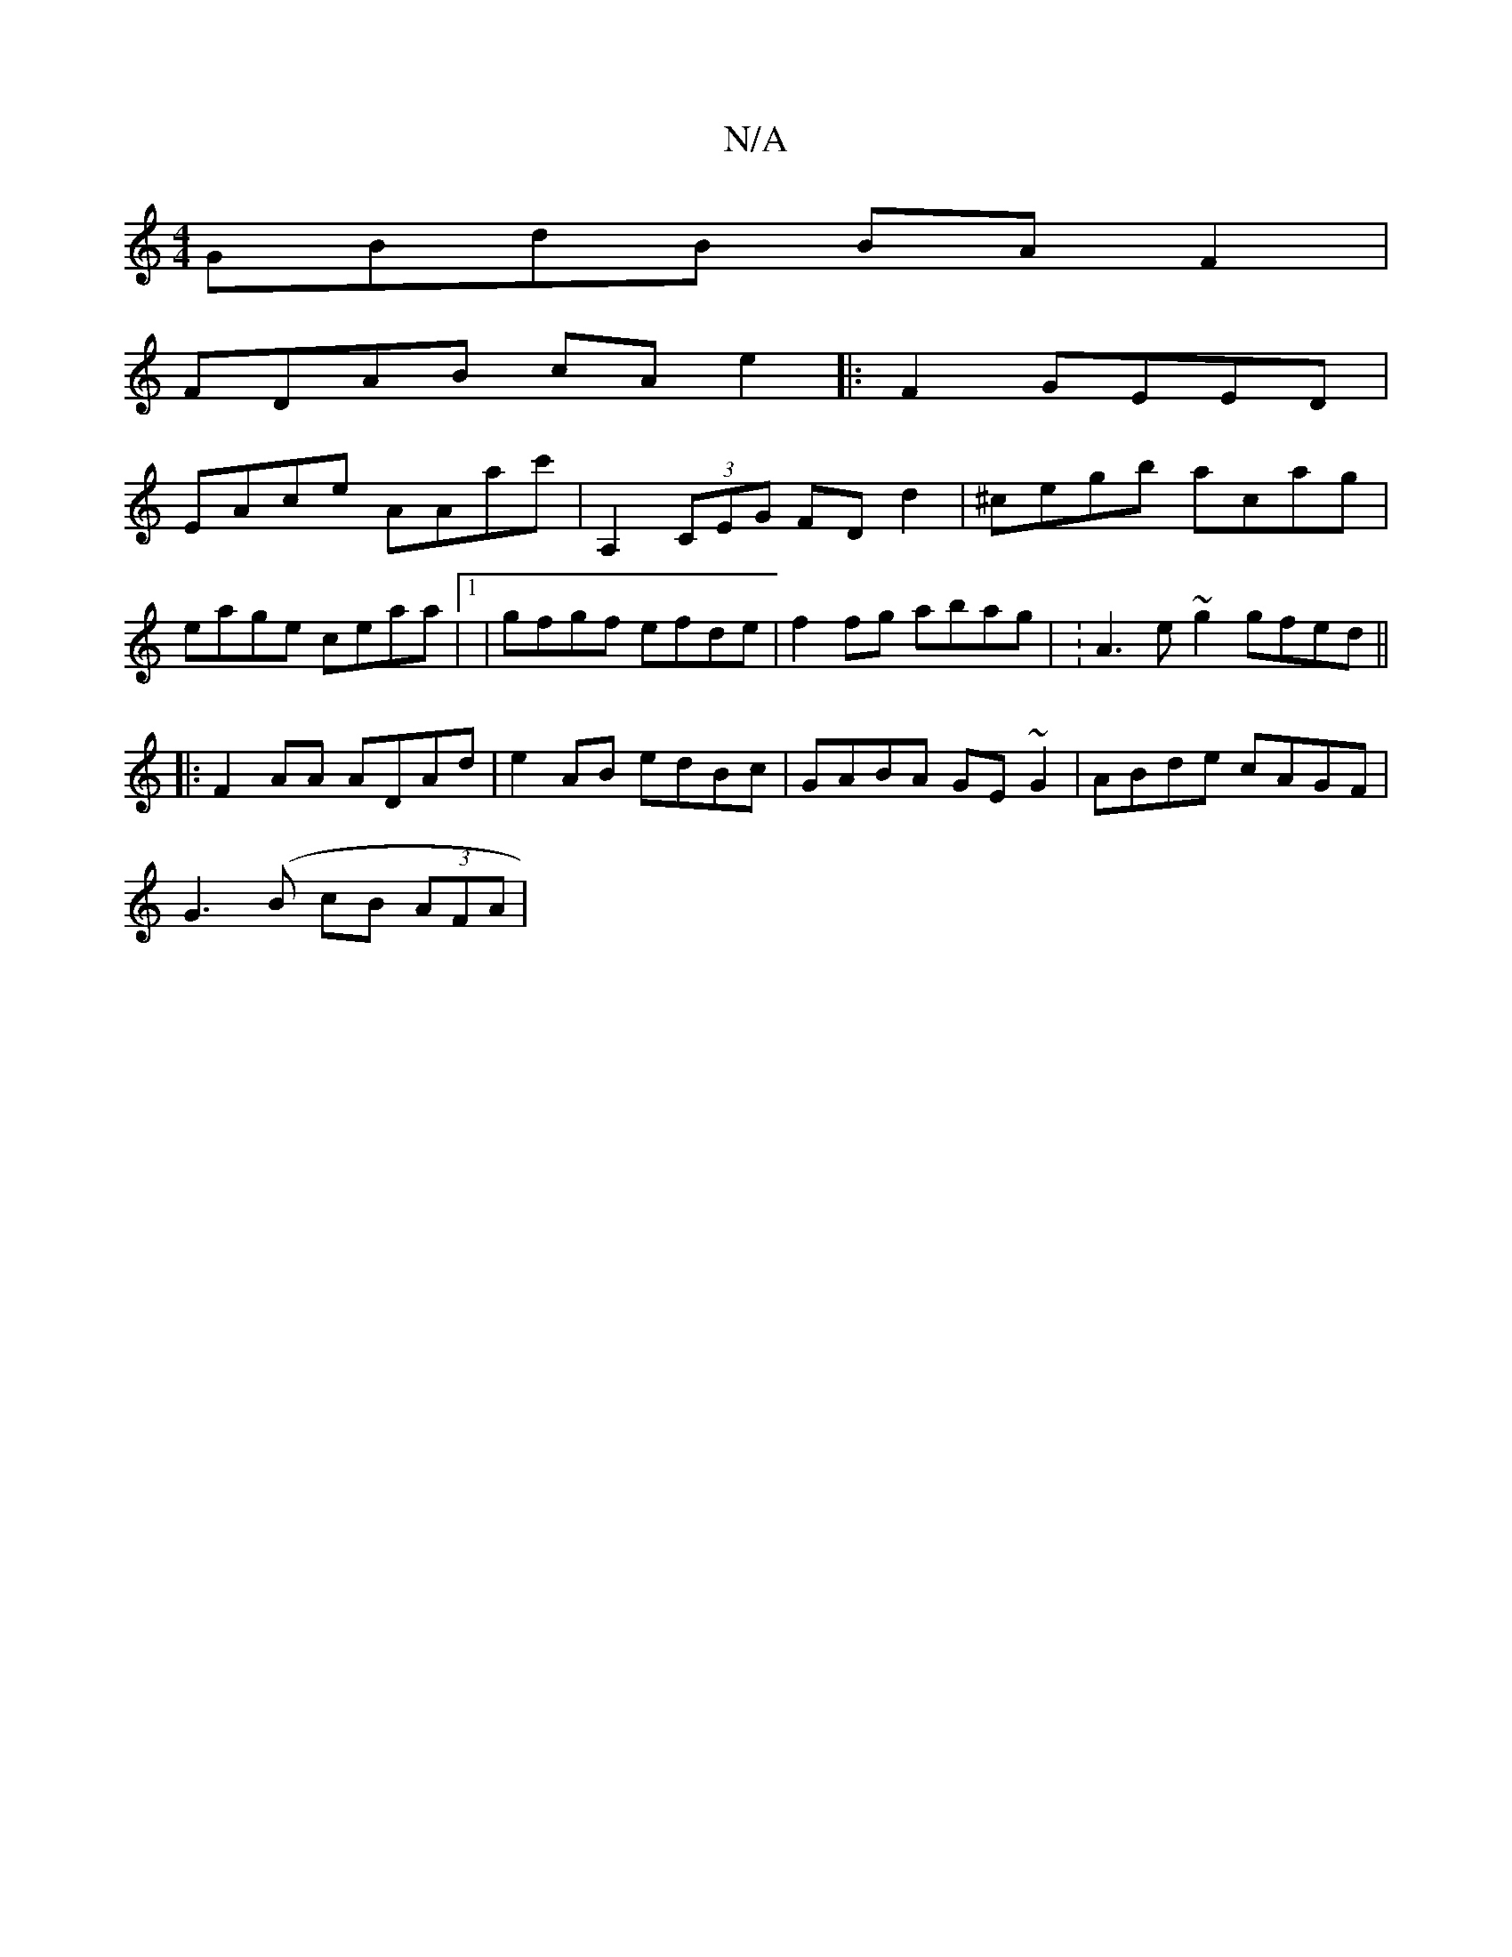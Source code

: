 X:1
T:N/A
M:4/4
R:N/A
K:Cmajor
GBdB BAF2 |
FDAB cAe2 |:F2 GEED |
EAce AAac' | A,2 (3CEG FDd2 | ^cegb acag | eage ceaa |1 | gfgf efde | f2 fg abag | :A3 e~g2 gfed ||
|: F2 AA ADAd | e2 AB edBc| GABA GE~G2|ABde cAGF|
G3(B cB (3AFA | 